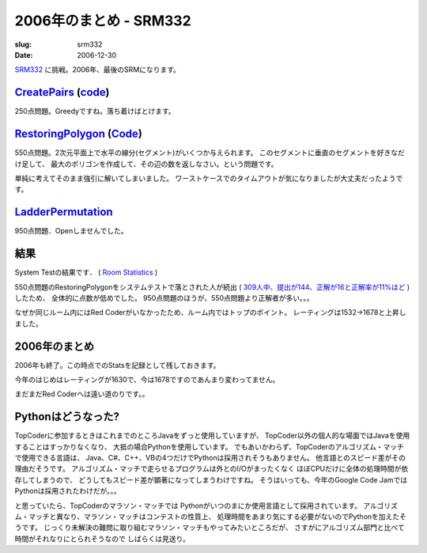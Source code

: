 .. -*- mode: rst; coding: utf-8 -*-

====================================================
2006年のまとめ - SRM332
====================================================

:slug: srm332
:date: 2006-12-30

.. meta::
  :edituri: http://www.blogger.com/feeds/15880554/posts/default/1177943029787130999
  :published: 2006-12-30T16:17:53Z

  :replace_{RD}: 10012
  :replace_{RM}: 263121
  :replace_{PM1}: 7309
  :replace_{PM2}: 6402
  :replace_{PM3}: 6175

SRM332__ に挑戦。2006年、最後のSRMになります。

__ http://www.topcoder.com/stat?c=round_overview&rd=10012

CreatePairs__ (code__)
======================

__ http://www.topcoder.com/stat?c=problem_statement&pm=7309&rd=10012
__ http://www.topcoder.com/stat?c=problem_solution&rm=263121&rd=10012&pm=7309&cr=15632820

250点問題。Greedyですね。落ち着けばとけます。

RestoringPolygon__ (Code__)
===========================

__ http://www.topcoder.com/stat?c=problem_statement&pm=6402&rd=10012
__ http://www.topcoder.com/stat?c=problem_solution&rm=263121&rd=10012&pm=6402&cr=15632820

550点問題。2次元平面上で水平の線分(セグメント)がいくつか与えられます。
このセグメントに垂直のセグメントを好きなだけ足して、
最大のポリゴンを作成して、その辺の数を返しなさい。という問題です。

単純に考えてそのまま強引に解いてしまいました。
ワーストケースでのタイムアウトが気になりましたが大丈夫だったようです。

LadderPermutation__
===================

__ http://www.topcoder.com/stat?c=problem_statement&pm=6175&rd=10012

950点問題．Openしませんでした。

結果
====

System Testの結果です．
( `Room Statistics`__ )

__ http://www.topcoder.com/stat?c=coder_room_stats&cr=15632820&rd=10012&rm=263121

550点問題のRestoringPolygonをシステムテストで落とされた人が続出
( `309人中、提出が144、正解が16と正解率が11%ほど`__ )したため、
全体的に点数が低めでした。
950点問題のほうが、550点問題より正解者が多い。。。

__ http://www.topcoder.com/tc?module=ProblemDetail&rd=10012&pm=6402

.. image:: http://farm1.static.flickr.com/149/338406108_a8c377433c_o.png
   :alt: Room Statistics

なぜか同じルーム内にはRed Coderがいなかったため、ルーム内ではトップのポイント。
レーティングは1532->1678と上昇しました。

2006年のまとめ
==============

2006年も終了。この時点でのStatsを記録として残しておきます。

.. image:: http://farm1.static.flickr.com/156/338419927_1cb351d94a_o.png
   :alt: Rationg History

今年のはじめはレーティングが1630で、今は1678ですのであんまり変わってません。

.. image:: http://farm1.static.flickr.com/127/338428423_92a7a00025_o.png
   :alt: Rating Distribution

まだまだRed Coderへは遠い道のりです。。

Pythonはどうなった?
===================

TopCoderに参加するときはこれまでのところJavaをずっと使用していますが、
TopCoder以外の個人的な場面ではJavaを使用することはすっかりなくなり、
大抵の場合Pythonを使用しています。
でもあいかわらず、TopCoderのアルゴリズム・マッチで使用できる言語は、
Java、C#、C++、VBの4つだけでPythonは採用されそうもありません。
他言語とのスピード差がその理由だそうです。
アルゴリズム・マッチで走らせるプログラムは外とのI/Oがまったくなく
ほぼCPUだけに全体の処理時間が依存してしまうので、
どうしてもスピード差が顕著になってしまうわけですね。
そうはいっても、今年のGoogle Code JamではPythonは採用されたわけだが。。。

と思っていたら、TopCoderのマラソン・マッチでは
Pythonがいつのまにか使用言語として採用されています。
アルゴリズム・マッチと異なり、マラソン・マッチはコンテストの性質上、
処理時間をあまり気にする必要がないのでPythonを加えたそうです。
じっくり未解決の難問に取り組むマラソン・マッチもやってみたいところだが、
さすがにアルゴリズム部門と比べて時間がそれなりにとられそうなので
しばらくは見送り。
